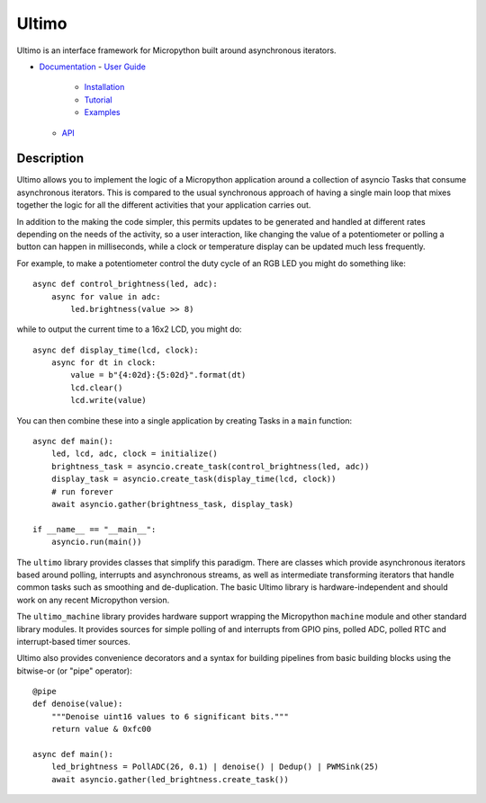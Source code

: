 Ultimo
======

Ultimo is an interface framework for Micropython built around asynchronous
iterators.

- `Documentation <https://unital.github.io/ultimo/>`_
  - `User Guide <https://unital.github.io/ultimo/user_guide.html>`_
    - `Installation <https://unital.github.io/ultimo/user_guide/installation.html>`_
    - `Tutorial <https://unital.github.io/ultimo/user_guide/tutorial.html>`_
    - `Examples <https://unital.github.io/ultimo/user_guide/examples.html>`_
  - `API <https://unital.github.io/ultimo/api.html>`_

Description
-----------

Ultimo allows you to implement the logic of a Micropython application
around a collection of asyncio Tasks that consume asynchronous iterators.
This is compared to the usual synchronous approach of having a single main
loop that mixes together the logic for all the different activities that your
application carries out.

In addition to the making the code simpler, this permits updates to be
generated and handled at different rates depending on the needs of the
activity, so a user interaction, like changing the value of a potentiometer or
polling a button can happen in milliseconds, while a clock or temperature
display can be updated much less frequently.

For example, to make a potentiometer control the duty cycle of an RGB LED
you might do something like::

    async def control_brightness(led, adc):
        async for value in adc:
            led.brightness(value >> 8)

while to output the current time to a 16x2 LCD, you might do::

    async def display_time(lcd, clock):
        async for dt in clock:
            value = b"{4:02d}:{5:02d}".format(dt)
            lcd.clear()
            lcd.write(value)

You can then combine these into a single application by creating Tasks in
a ``main`` function::

    async def main():
        led, lcd, adc, clock = initialize()
        brightness_task = asyncio.create_task(control_brightness(led, adc))
        display_task = asyncio.create_task(display_time(lcd, clock))
        # run forever
        await asyncio.gather(brightness_task, display_task)

    if __name__ == "__main__":
        asyncio.run(main())

The ``ultimo`` library provides classes that simplify this paradigm.
There are classes which provide asynchronous iterators based around polling,
interrupts and asynchronous streams, as well as intermediate transforming
iterators that handle common tasks such as smoothing and de-duplication.
The basic Ultimo library is hardware-independent and should work on any
recent Micropython version.

The ``ultimo_machine`` library provides hardware support wrapping
the Micropython ``machine`` module and other standard library
modules.  It provides sources for simple polling of and interrupts from GPIO
pins, polled ADC, polled RTC and interrupt-based timer sources.

Ultimo also provides convenience decorators and a syntax for building pipelines
from basic building blocks using the bitwise-or (or "pipe" operator)::

    @pipe
    def denoise(value):
        """Denoise uint16 values to 6 significant bits."""
        return value & 0xfc00

    async def main():
        led_brightness = PollADC(26, 0.1) | denoise() | Dedup() | PWMSink(25)
        await asyncio.gather(led_brightness.create_task())
